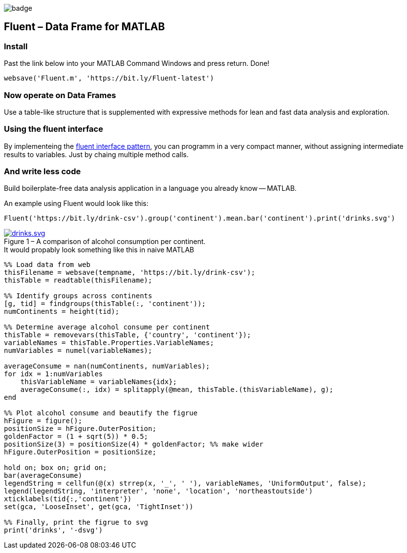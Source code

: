 image::https://github.com/soerensofke/MatlabDataFrame/workflows/self-hosted%20runner/badge.svg[]

Fluent – Data Frame for MATLAB
------------------------------

### Install
Past the link below into your MATLAB Command Windows and press return. Done! 
[source, MATLAB]
----
websave('Fluent.m', 'https://bit.ly/Fluent-latest')
----

### Now operate on Data Frames
Use a table-like structure that is supplemented with expressive methods for lean and fast data analysis and exploration.

### Using the fluent interface
:fluent-pattern: https://en.wikipedia.org/wiki/Fluent_interface

By implementeing the {fluent-pattern}[fluent interface pattern], you can programm in a very compact manner, without assigning intermediate results to variables. Just by chaing multiple method calls.

### And write less code
Build boilerplate-free data analysis application in a language you already know -- MATLAB. 

.An example using Fluent would look like this:
[source, MATLAB]
----
Fluent('https://bit.ly/drink-csv').group('continent').mean.bar('continent').print('drinks.svg')
----

.A comparison of alcohol consumption per continent.
[#img-sunset]
[caption="Figure 1 – ", link=https://github.com/soerensofke/Fluent/blob/master/doc/drinks.svg]
image::doc/drinks.svg[drinks.svg]

.It would propably look something like this in naive MATLAB
[source, MATLAB]
----
%% Load data from web
thisFilename = websave(tempname, 'https://bit.ly/drink-csv');
thisTable = readtable(thisFilename);

%% Identify groups across continents
[g, tid] = findgroups(thisTable(:, 'continent'));
numContinents = height(tid);

%% Determine average alcohol consume per continent
thisTable = removevars(thisTable, {'country', 'continent'});
variableNames = thisTable.Properties.VariableNames;
numVariables = numel(variableNames);

averageConsume = nan(numContinents, numVariables);
for idx = 1:numVariables
    thisVariableName = variableNames{idx};
    averageConsume(:, idx) = splitapply(@mean, thisTable.(thisVariableName), g);
end

%% Plot alcohol consume and beautify the figrue
hFigure = figure();
positionSize = hFigure.OuterPosition;
goldenFactor = (1 + sqrt(5)) * 0.5;
positionSize(3) = positionSize(4) * goldenFactor; %% make wider
hFigure.OuterPosition = positionSize;

hold on; box on; grid on;
bar(averageConsume)
legendString = cellfun(@(x) strrep(x, '_', ' '), variableNames, 'UniformOutput', false);
legend(legendString, 'interpreter', 'none', 'location', 'northeastoutside')
xticklabels(tid{:,'continent'})
set(gca, 'LooseInset', get(gca, 'TightInset'))

%% Finally, print the figrue to svg
print('drinks', '-dsvg')
----
